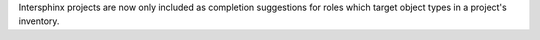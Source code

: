 Intersphinx projects are now only included as completion suggestions for roles
which target object types in a project's inventory.